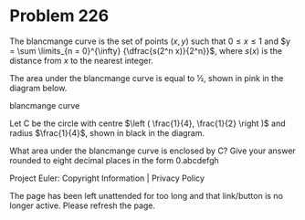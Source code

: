 *   Problem 226

   The blancmange curve is the set of points $(x, y)$ such that $0 \le x \le
   1$ and $y = \sum \limits_{n = 0}^{\infty} {\dfrac{s(2^n x)}{2^n}}$, where
   $s(x)$ is the distance from $x$ to the nearest integer.

   The area under the blancmange curve is equal to ½, shown in pink in the
   diagram below.

   blancmange curve

   Let C be the circle with centre $\left ( \frac{1}{4}, \frac{1}{2} \right
   )$ and radius $\frac{1}{4}$, shown in black in the diagram.

   What area under the blancmange curve is enclosed by C?
   Give your answer rounded to eight decimal places in the form 0.abcdefgh

   Project Euler: Copyright Information | Privacy Policy

   The page has been left unattended for too long and that link/button is no
   longer active. Please refresh the page.
